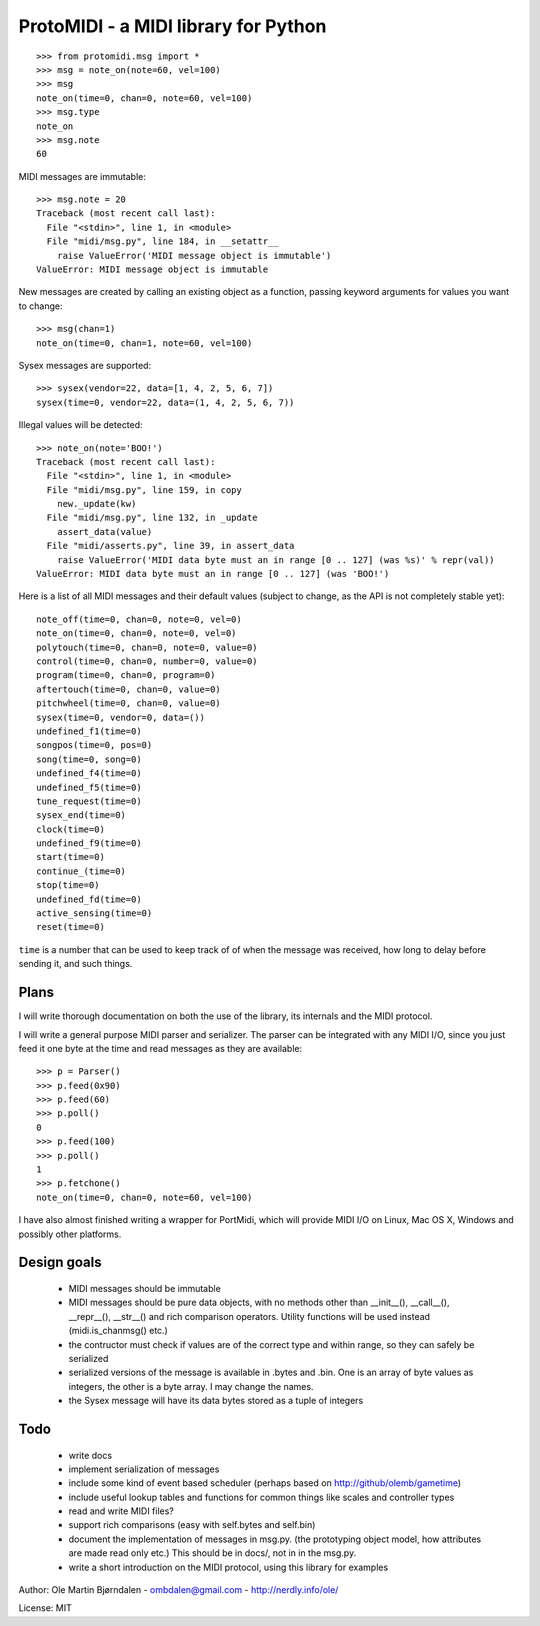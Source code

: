 ProtoMIDI - a MIDI library for Python
======================================

::

    >>> from protomidi.msg import *
    >>> msg = note_on(note=60, vel=100)
    >>> msg
    note_on(time=0, chan=0, note=60, vel=100)
    >>> msg.type
    note_on
    >>> msg.note
    60

MIDI messages are immutable::

    >>> msg.note = 20
    Traceback (most recent call last):
      File "<stdin>", line 1, in <module>
      File "midi/msg.py", line 184, in __setattr__
        raise ValueError('MIDI message object is immutable')
    ValueError: MIDI message object is immutable

New messages are created by calling an existing object as
a function, passing keyword arguments for values you want to
change::

    >>> msg(chan=1)
    note_on(time=0, chan=1, note=60, vel=100)

Sysex messages are supported::

    >>> sysex(vendor=22, data=[1, 4, 2, 5, 6, 7])
    sysex(time=0, vendor=22, data=(1, 4, 2, 5, 6, 7))

Illegal values will be detected::

    >>> note_on(note='BOO!')
    Traceback (most recent call last):
      File "<stdin>", line 1, in <module>
      File "midi/msg.py", line 159, in copy
        new._update(kw)
      File "midi/msg.py", line 132, in _update
        assert_data(value)
      File "midi/asserts.py", line 39, in assert_data
        raise ValueError('MIDI data byte must an in range [0 .. 127] (was %s)' % repr(val))
    ValueError: MIDI data byte must an in range [0 .. 127] (was 'BOO!')

Here is a list of all MIDI messages and their default values (subject
to change, as the API is not completely stable yet)::

    note_off(time=0, chan=0, note=0, vel=0)
    note_on(time=0, chan=0, note=0, vel=0)
    polytouch(time=0, chan=0, note=0, value=0)
    control(time=0, chan=0, number=0, value=0)
    program(time=0, chan=0, program=0)
    aftertouch(time=0, chan=0, value=0)
    pitchwheel(time=0, chan=0, value=0)
    sysex(time=0, vendor=0, data=())
    undefined_f1(time=0)
    songpos(time=0, pos=0)
    song(time=0, song=0)
    undefined_f4(time=0)
    undefined_f5(time=0)
    tune_request(time=0)
    sysex_end(time=0)
    clock(time=0)
    undefined_f9(time=0)
    start(time=0)
    continue_(time=0)
    stop(time=0)
    undefined_fd(time=0)
    active_sensing(time=0)
    reset(time=0)

``time`` is a number that can be used to keep track of of when the
message was received, how long to delay before sending it, and such
things.


Plans
------

I will write thorough documentation on both the use of the library,
its internals and the MIDI protocol.

I will write a general purpose MIDI parser and serializer. The parser
can be integrated with any MIDI I/O, since you just feed it one byte at
the time and read messages as they are available::

    >>> p = Parser()
    >>> p.feed(0x90)
    >>> p.feed(60)
    >>> p.poll()
    0
    >>> p.feed(100)
    >>> p.poll()
    1
    >>> p.fetchone()
    note_on(time=0, chan=0, note=60, vel=100)

I have also almost finished writing a wrapper for PortMidi, which will
provide MIDI I/O on Linux, Mac OS X, Windows and possibly other
platforms.


Design goals
-------------

  - MIDI messages should be immutable
  - MIDI messages should be pure data objects, with no methods other than
    __init__(), __call__(), __repr__(), __str__() and rich comparison
    operators. Utility functions will be used instead (midi.is_chanmsg() etc.)
  - the contructor must check if values are of the correct type and within range,
    so they can safely be serialized
  - serialized versions of the message is available in .bytes and .bin. One is
    an array of byte values as integers, the other is a byte array. I may change
    the names.
  - the Sysex message will have its data bytes stored as a tuple of integers


Todo
-----

   - write docs
   - implement serialization of messages
   - include some kind of event based scheduler (perhaps based on
     http://github/olemb/gametime)
   - include useful lookup tables and functions for common things like
     scales and controller types
   - read and write MIDI files?
   - support rich comparisons (easy with self.bytes and self.bin)
   - document the implementation of messages in msg.py.
     (the prototyping object model, how attributes are made read only etc.)
     This should be in docs/, not in in the msg.py.    
 
   - write a short introduction on the MIDI protocol, using this library
     for examples


Author: Ole Martin Bjørndalen - ombdalen@gmail.com - http://nerdly.info/ole/

License: MIT
